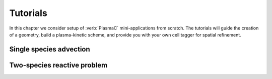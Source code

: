 .. _Chap:Tutorials:

Tutorials
=========

In this chapter we consider setup of :verb:`PlasmaC` mini-applications from scratch. The tutorials will guide the creation of a geometry, build a plasma-kinetic scheme, and provide you with your own cell tagger for spatial refinement.

.. _Chap:SingleAdvection:

Single species advection
------------------------

.. _Chap:TwoSpecies

Two-species reactive problem
----------------------------
